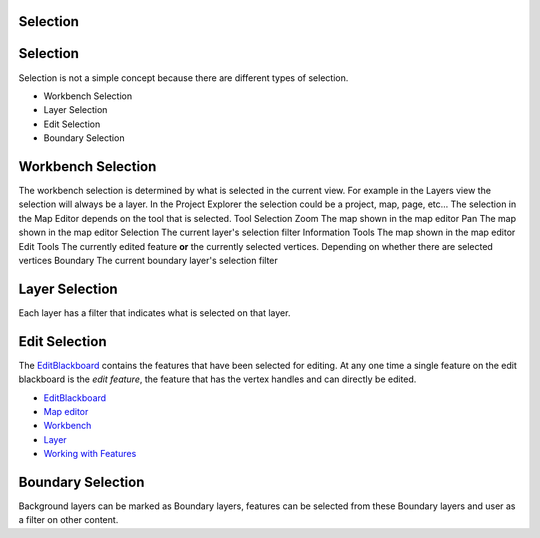 


Selection
~~~~~~~~~



Selection
~~~~~~~~~

Selection is not a simple concept because there are different types of
selection.


+ Workbench Selection
+ Layer Selection
+ Edit Selection
+ Boundary Selection




Workbench Selection
~~~~~~~~~~~~~~~~~~~

The workbench selection is determined by what is selected in the
current view. For example in the Layers view the selection will always
be a layer. In the Project Explorer the selection could be a project,
map, page, etc... The selection in the Map Editor depends on the tool
that is selected.
Tool Selection Zoom The map shown in the map editor Pan The map shown
in the map editor Selection The current layer's selection filter
Information Tools The map shown in the map editor Edit Tools The
currently edited feature **or** the currently selected vertices.
Depending on whether there are selected vertices Boundary The current
boundary layer's selection filter


Layer Selection
~~~~~~~~~~~~~~~

Each layer has a filter that indicates what is selected on that layer.



Edit Selection
~~~~~~~~~~~~~~

The `EditBlackboard`_ contains the features that have been selected
for editing. At any one time a single feature on the edit blackboard
is the *edit feature*, the feature that has the vertex handles and can
directly be edited.


+ `EditBlackboard`_
+ `Map editor`_
+ `Workbench`_
+ `Layer`_
+ `Working with Features`_




Boundary Selection
~~~~~~~~~~~~~~~~~~

Background layers can be marked as Boundary layers, features can be
selected from these Boundary layers and user as a filter on other
content.

.. _Workbench: Workbench.html
.. _Working with Features: Working with Features.html
.. _Map editor: Map editor.html
.. _Layer: Layer.html
.. _EditBlackboard: EditBlackboard.html



